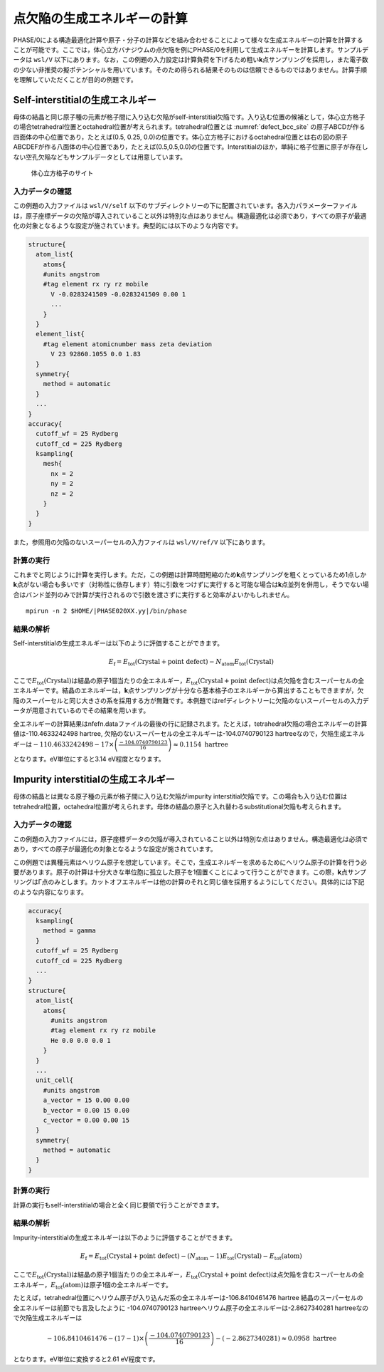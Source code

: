 .. _defect_chapter:

点欠陥の生成エネルギーの計算
============================

PHASE/0による構造最適化計算や原子・分子の計算などを組み合わせることによって様々な生成エネルギーの計算を計算することが可能です。ここでは，体心立方バナジウムの点欠陥を例にPHASE/0を利用して生成エネルギーを計算します。サンプルデータは ``wsl/V`` 以下にあります。なお，この例題の入力設定は計算負荷を下げるため粗い\ **k**\ 点サンプリングを採用し，また電子数の少ない非推奨の擬ポテンシャルを用いています。そのため得られる結果そのものは信頼できるものではありません。計算手順を理解していただくことが目的の例題です。

Self-interstitialの生成エネルギー
--------------------------------------------

母体の結晶と同じ原子種の元素が格子間に入り込む欠陥がself-interstitial欠陥です。入り込む位置の候補として，体心立方格子の場合tetrahedral位置とoctahedral位置が考えられます。tetrahedral位置とは :numref:`defect_bcc_site` の原子ABCDが作る四面体の中心位置であり，たとえば(0.5, 0.25, 0.0)の位置です。体心立方格子におけるoctahedral位置とは右の図の原子ABCDEFが作る八面体の中心位置であり，たとえば(0.5,0.5,0.0)の位置です。Interstitialのほか，単純に格子位置に原子が存在しない空孔欠陥などもサンプルデータとしては用意しています。

.. figure:: media/image17.png
  :name: defect_bcc_site

  体心立方格子のサイト

.. _入力データの確認-9:

入力データの確認
~~~~~~~~~~~~~~~~

この例題の入力ファイルは ``wsl/V/self`` 以下のサブディレクトリーの下に配置されています。各入力パラメーターファイルは，原子座標データの欠陥が導入されていること以外は特別な点はありません。構造最適化は必須であり，すべての原子が最適化の対象となるような設定が施されています。典型的には以下のような内容です。

.. code-block:: text

  structure{
    atom_list{
      atoms{
      #units angstrom
      #tag element rx ry rz mobile
        V -0.0283241509 -0.0283241509 0.00 1
        ...
      }
    }
    element_list{
      #tag element atomicnumber mass zeta deviation
        V 23 92860.1055 0.0 1.83
    }
    symmetry{
      method = automatic
    }
    ...
  }
  accuracy{
    cutoff_wf = 25 Rydberg
    cutoff_cd = 225 Rydberg
    ksampling{
      mesh{
        nx = 2
        ny = 2
        nz = 2
      }
    }
  }

また，参照用の欠陥のないスーパーセルの入力ファイルは ``wsl/V/ref/V`` 以下にあります。

.. _計算の実行-9:

計算の実行
~~~~~~~~~~

これまでと同じように計算を実行します。ただ，この例題は計算時間短縮のため\ **k**\ 点サンプリングを粗くとっているため1点しか\ **k**\ 点がない場合も多いです（対称性に依存します）特に引数をつけずに実行すると可能な場合は\ **k**\ 点並列を併用し，そうでない場合はバンド並列のみで計算が実行されるので引数を渡さずに実行すると効率がよいかもしれません。

.. parsed-literal::

  mpirun -n 2 $HOME/|PHASE020XX.yy|/bin/phase

.. _結果の解析-4:

結果の解析
~~~~~~~~~~

Self-interstitialの生成エネルギーは以下のように評価することができます。

.. math:: E_{\text{f}} = E_{\text{tot}}\left( \text{Crystal} + \text{point defect} \right) - N_{\text{atom}}E_{\text{tot}}\left( \text{Crystal} \right)

ここで\ :math:`E_{\text{tot}}\left( \text{Crystal} \right)`\ は結晶の原子1個当たりの全エネルギー，\ :math:`E_{\text{tot}}\left( \text{Crystal} + \text{point defect} \right)`\ は点欠陥を含むスーパーセルの全エネルギーです。結晶のエネルギーは，\ **k**\ 点サンプリングが十分なら基本格子のエネルギーから算出することもできますが，欠陥のスーパーセルと同じ大きさの系を採用する方が無難です。本例題ではrefディレクトリーに欠陥のないスーパーセルの入力データが用意されているのでその結果を用います。

全エネルギーの計算結果はnfefn.dataファイルの最後の行に記録されます。たとえば，tetrahedral欠陥の場合エネルギーの計算値は-110.4633242498 hartree, 欠陥のないスーパーセルの全エネルギーは-104.0740790123 hartreeなので，欠陥生成エネルギーは\ :math:`- 110.4633242498 - 17 \times \left( \frac{- 104.0740790123}{16} \right) \approx 0.1154\ \text{hartree}`

となります。eV単位にすると3.14 eV程度となります。

Impurity interstitialの生成エネルギー
-------------------------------------

母体の結晶とは異なる原子種の元素が格子間に入り込む欠陥がimpurity interstitial欠陥です。この場合も入り込む位置はtetrahedral位置，octahedral位置が考えられます。母体の結晶の原子と入れ替わるsubstitutional欠陥も考えられます。

.. _入力データの確認-10:

入力データの確認
~~~~~~~~~~~~~~~~

この例題の入力ファイルには，原子座標データの欠陥が導入されていること以外は特別な点はありません。構造最適化は必須であり，すべての原子が最適化の対象となるような設定が施されています。

この例題では異種元素はヘリウム原子を想定しています。そこで，生成エネルギーを求めるためにヘリウム原子の計算を行う必要があります。原子の計算は十分大きな単位胞に孤立した原子を1個置くことによって行うことができます。この際，\ **k**\ 点サンプリングはΓ点のみとします。カットオフエネルギーは他の計算のそれと同じ値を採用するようにしてください。具体的には下記のような内容になります。

.. code-block:: text

  accuracy{
    ksampling{
      method = gamma
    }
    cutoff_wf = 25 Rydberg
    cutoff_cd = 225 Rydberg
    ...
  }
  structure{
    atom_list{
      atoms{
        #units angstrom
        #tag element rx ry rz mobile
        He 0.0 0.0 0.0 1
      }
    }
    ...
    unit_cell{
      #units angstrom
      a_vector = 15 0.00 0.00
      b_vector = 0.00 15 0.00
      c_vector = 0.00 0.00 15
    }
    symmetry{
      method = automatic
    }
  }

.. _計算の実行-10:

計算の実行
~~~~~~~~~~

計算の実行もself-interstitialの場合と全く同じ要領で行うことができます。

.. _結果の解析-5:

結果の解析
~~~~~~~~~~

Impurity-interstitialの生成エネルギーは以下のように評価することができます。

.. math:: E_{\text{f}} = E_{\text{tot}}\left( \text{Crystal} + \text{point defect} \right) - \left( N_{\text{atom}} - 1 \right)E_{\text{tot}}\left( \text{Crystal} \right) - E_{\text{tot}}(\text{atom})

ここで\ :math:`E_{\text{tot}}\left( \text{Crystal} \right)`\ は結晶の原子1個当たりの全エネルギー，\ :math:`E_{\text{tot}}\left( \text{Crystal} + \text{point defect} \right)`\ は点欠陥を含むスーパーセルの全エネルギー，\ :math:`E_{\text{tot}}(\text{atom})`\ は原子1個の全エネルギーです。

たとえば，tetrahedral位置にヘリウム原子が入り込んだ系の全エネルギーは-106.8410461476 hartree 結晶のスーパーセルの全エネルギーは前節でも言及したように -104.0740790123 hartreeヘリウム原子の全エネルギーは-2.8627340281 hartreeなので欠陥生成エネルギーは

.. math:: - 106.8410461476 - \left( 17 - 1 \right) \times \left( \frac{- 104.0740790123}{16} \right) - ( - 2.8627340281) \approx 0.0958\ \text{hartree}

となります。eV単位に変換すると2.61 eV程度です。

